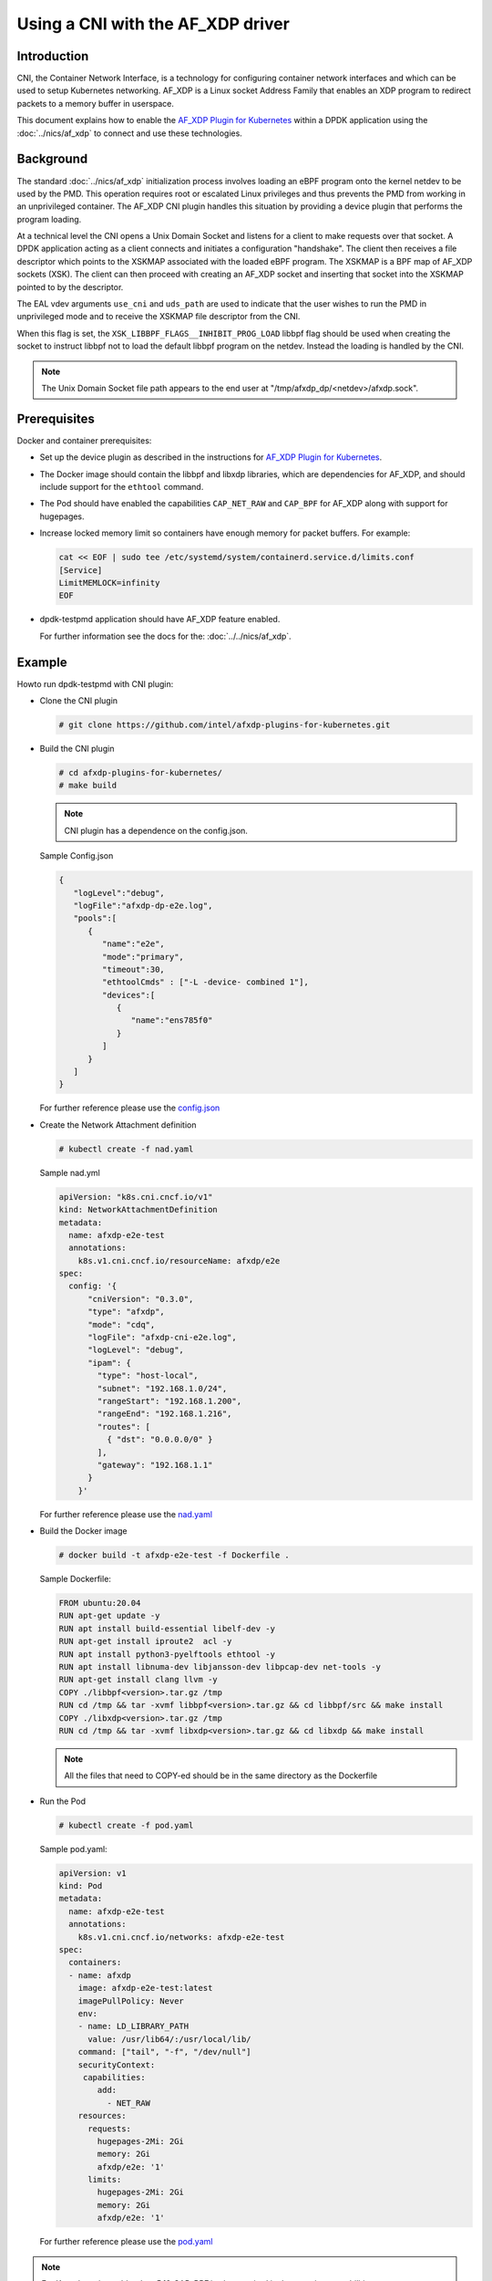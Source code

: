 .. SPDX-License-Identifier: BSD-3-Clause
   Copyright(c) 2023 Intel Corporation.

Using a CNI with the AF_XDP driver
==================================

Introduction
------------

CNI, the Container Network Interface, is a technology for configuring
container network interfaces
and which can be used to setup Kubernetes networking.
AF_XDP is a Linux socket Address Family that enables an XDP program
to redirect packets to a memory buffer in userspace.

This document explains how to enable the `AF_XDP Plugin for Kubernetes`_ within
a DPDK application using the :doc:`../nics/af_xdp` to connect and use these technologies.

.. _AF_XDP Plugin for Kubernetes: https://github.com/intel/afxdp-plugins-for-kubernetes


Background
----------

The standard :doc:`../nics/af_xdp` initialization process involves loading an eBPF program
onto the kernel netdev to be used by the PMD.
This operation requires root or escalated Linux privileges
and thus prevents the PMD from working in an unprivileged container.
The AF_XDP CNI plugin handles this situation
by providing a device plugin that performs the program loading.

At a technical level the CNI opens a Unix Domain Socket and listens for a client
to make requests over that socket.
A DPDK application acting as a client connects and initiates a configuration "handshake".
The client then receives a file descriptor which points to the XSKMAP
associated with the loaded eBPF program.
The XSKMAP is a BPF map of AF_XDP sockets (XSK).
The client can then proceed with creating an AF_XDP socket
and inserting that socket into the XSKMAP pointed to by the descriptor.

The EAL vdev arguments ``use_cni`` and ``uds_path`` are used to indicate that
the user wishes to run the PMD in unprivileged mode and to receive the XSKMAP
file descriptor from the CNI.

When this flag is set,
the ``XSK_LIBBPF_FLAGS__INHIBIT_PROG_LOAD`` libbpf flag
should be used when creating the socket
to instruct libbpf not to load the default libbpf program on the netdev.
Instead the loading is handled by the CNI.

.. note::

   The Unix Domain Socket file path appears to the end user at "/tmp/afxdp_dp/<netdev>/afxdp.sock".


Prerequisites
-------------

Docker and container prerequisites:

* Set up the device plugin
  as described in the instructions for `AF_XDP Plugin for Kubernetes`_.

* The Docker image should contain the libbpf and libxdp libraries,
  which are dependencies for AF_XDP,
  and should include support for the ``ethtool`` command.

* The Pod should have enabled the capabilities ``CAP_NET_RAW`` and ``CAP_BPF``
  for AF_XDP along with support for hugepages.

* Increase locked memory limit so containers have enough memory for packet buffers.
  For example:

  .. code-block:: console

     cat << EOF | sudo tee /etc/systemd/system/containerd.service.d/limits.conf
     [Service]
     LimitMEMLOCK=infinity
     EOF

* dpdk-testpmd application should have AF_XDP feature enabled.

  For further information see the docs for the: :doc:`../../nics/af_xdp`.


Example
-------

Howto run dpdk-testpmd with CNI plugin:

* Clone the CNI plugin

  .. code-block:: console

     # git clone https://github.com/intel/afxdp-plugins-for-kubernetes.git

* Build the CNI plugin

  .. code-block:: console

     # cd afxdp-plugins-for-kubernetes/
     # make build

  .. note::

     CNI plugin has a dependence on the config.json.

  Sample Config.json

  .. code-block:: json

     {
        "logLevel":"debug",
        "logFile":"afxdp-dp-e2e.log",
        "pools":[
           {
              "name":"e2e",
              "mode":"primary",
              "timeout":30,
              "ethtoolCmds" : ["-L -device- combined 1"],
              "devices":[
                 {
                    "name":"ens785f0"
                 }
              ]
           }
        ]
     }

  For further reference please use the `config.json`_

  .. _config.json: https://github.com/intel/afxdp-plugins-for-kubernetes/blob/v0.0.2/test/e2e/config.json

* Create the Network Attachment definition

  .. code-block:: console

     # kubectl create -f nad.yaml

  Sample nad.yml

  .. code-block:: yaml

      apiVersion: "k8s.cni.cncf.io/v1"
      kind: NetworkAttachmentDefinition
      metadata:
        name: afxdp-e2e-test
        annotations:
          k8s.v1.cni.cncf.io/resourceName: afxdp/e2e
      spec:
        config: '{
            "cniVersion": "0.3.0",
            "type": "afxdp",
            "mode": "cdq",
            "logFile": "afxdp-cni-e2e.log",
            "logLevel": "debug",
            "ipam": {
              "type": "host-local",
              "subnet": "192.168.1.0/24",
              "rangeStart": "192.168.1.200",
              "rangeEnd": "192.168.1.216",
              "routes": [
                { "dst": "0.0.0.0/0" }
              ],
              "gateway": "192.168.1.1"
            }
          }'

  For further reference please use the `nad.yaml`_

  .. _nad.yaml: https://github.com/intel/afxdp-plugins-for-kubernetes/blob/v0.0.2/test/e2e/nad.yaml

* Build the Docker image

  .. code-block:: console

     # docker build -t afxdp-e2e-test -f Dockerfile .

  Sample Dockerfile:

  .. code-block:: console

     FROM ubuntu:20.04
     RUN apt-get update -y
     RUN apt install build-essential libelf-dev -y
     RUN apt-get install iproute2  acl -y
     RUN apt install python3-pyelftools ethtool -y
     RUN apt install libnuma-dev libjansson-dev libpcap-dev net-tools -y
     RUN apt-get install clang llvm -y
     COPY ./libbpf<version>.tar.gz /tmp
     RUN cd /tmp && tar -xvmf libbpf<version>.tar.gz && cd libbpf/src && make install
     COPY ./libxdp<version>.tar.gz /tmp
     RUN cd /tmp && tar -xvmf libxdp<version>.tar.gz && cd libxdp && make install

  .. note::

     All the files that need to COPY-ed should be in the same directory as the Dockerfile

* Run the Pod

  .. code-block:: console

     # kubectl create -f pod.yaml

  Sample pod.yaml:

  .. code-block:: yaml

     apiVersion: v1
     kind: Pod
     metadata:
       name: afxdp-e2e-test
       annotations:
         k8s.v1.cni.cncf.io/networks: afxdp-e2e-test
     spec:
       containers:
       - name: afxdp
         image: afxdp-e2e-test:latest
         imagePullPolicy: Never
         env:
         - name: LD_LIBRARY_PATH
           value: /usr/lib64/:/usr/local/lib/
         command: ["tail", "-f", "/dev/null"]
         securityContext:
          capabilities:
             add:
               - NET_RAW
         resources:
           requests:
             hugepages-2Mi: 2Gi
             memory: 2Gi
             afxdp/e2e: '1'
           limits:
             hugepages-2Mi: 2Gi
             memory: 2Gi
             afxdp/e2e: '1'

  For further reference please use the `pod.yaml`_

  .. _pod.yaml: https://github.com/intel/afxdp-plugins-for-kubernetes/blob/v0.0.2/test/e2e/pod-1c1d.yaml

.. note::

   For Kernel versions older than 5.19 `CAP_BPF` is also required in
   the container capabilities stanza.

* Run DPDK with a command like the following:

  .. code-block:: console

     kubectl exec -i <Pod name> --container <containers name> -- \
           /<Path>/dpdk-testpmd -l 0-2 --no-pci --main-lcore=2 \
           --vdev net_af_xdp0,iface=<interface name>,use_cni=1,uds_path=/tmp/afxdp_dp/<interface name>/afxdp.sock \
           --vdev net_af_xdp1,iface=e<interface name>,use_cni=1,uds_path=/tmp/afxdp_dp/<interface name>/afxdp.sock \
           -- -i --a --nb-cores=2 --rxq=1 --txq=1 --forward-mode=macswap;

For further reference please use the `e2e`_ test case in `AF_XDP Plugin for Kubernetes`_

  .. _e2e: https://github.com/intel/afxdp-plugins-for-kubernetes/tree/v0.0.2/test/e2e
